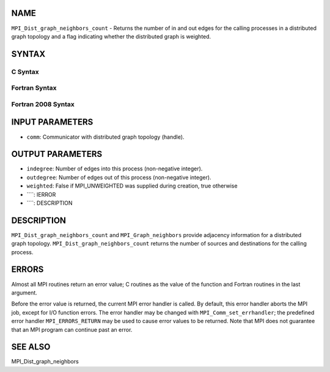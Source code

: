 NAME
----

``MPI_Dist_graph_neighbors_count`` - Returns the number of in and out
edges for the calling processes in a distributed graph topology and a
flag indicating whether the distributed graph is weighted.

SYNTAX
------

C Syntax
~~~~~~~~
.. code-block:: c
   :linenos:

   #include <mpi.h>
   int MPI_Dist_graph_neighbors_count(MPI_Comm comm, int *indegree,
   	int *outdegree, int *weighted)

Fortran Syntax
~~~~~~~~~~~~~~
.. code-block:: fortran
   :linenos:

   USE MPI
   ! or the older form: INCLUDE 'mpif.h'
   MPI_DIST_GRAPH_NEIGHBORS_COUNT(COMM, INDEGREE, OUTDEGREE, WEIGHTED, IERROR)
   	INTEGER	COMM, INDEGREE, OUTDEGREE, IERROR
           LOGICAL WEIGHTED

Fortran 2008 Syntax
~~~~~~~~~~~~~~~~~~~
.. code-block:: fortran
   :linenos:

   USE mpi_f08
   MPI_Dist_graph_neighbors_count(comm, indegree, outdegree, weighted, ierror)
   	TYPE(MPI_Comm), INTENT(IN) :: comm
   	INTEGER, INTENT(IN) :: indegree, outdegree
   	INTEGER, INTENT(OUT) :: weighted
   	INTEGER, OPTIONAL, INTENT(OUT) :: ierror

INPUT PARAMETERS
----------------
* ``comm``: Communicator with distributed graph topology (handle).

OUTPUT PARAMETERS
-----------------
* ``indegree``: Number of edges into this process (non-negative integer).
* ``outdegree``: Number of edges out of this process (non-negative integer).
* ``weighted``: False if MPI_UNWEIGHTED was supplied during creation, true otherwise
* ````: IERROR
* ````: DESCRIPTION
DESCRIPTION
-----------
``MPI_Dist_graph_neighbors_count`` and ``MPI_Graph_neighbors`` provide adjacency
information for a distributed graph topology.
``MPI_Dist_graph_neighbors_count`` returns the number of sources and
destinations for the calling process.

ERRORS
------

Almost all MPI routines return an error value; C routines as the value
of the function and Fortran routines in the last argument.

Before the error value is returned, the current MPI error handler is
called. By default, this error handler aborts the MPI job, except for
I/O function errors. The error handler may be changed with
``MPI_Comm_set_errhandler``; the predefined error handler ``MPI_ERRORS_RETURN``
may be used to cause error values to be returned. Note that MPI does not
guarantee that an MPI program can continue past an error.

SEE ALSO
--------

MPI_Dist_graph_neighbors

